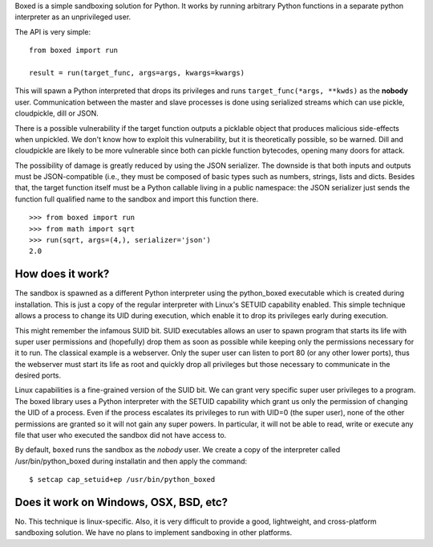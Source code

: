 Boxed is a simple sandboxing solution for Python. It works by running arbitrary
Python functions in a separate python interpreter as an unprivileged user.

The API is very simple::

    from boxed import run

    result = run(target_func, args=args, kwargs=kwargs)

This will spawn a Python interpreted that drops its privileges and runs
``target_func(*args, **kwds)`` as the **nobody** user. Communication
between the master and slave processes is done using serialized streams
which can use pickle, cloudpickle, dill or JSON.

There is a possible vulnerability if the target function outputs a
picklable object that produces malicious side-effects when unpickled. We don't
know how to exploit this vulnerability, but it is theoretically possible, so be
warned. Dill and cloudpickle are likely to be more vulnerable since both can
pickle function bytecodes, opening many doors for attack.

The possibility of damage is greatly reduced by using the JSON serializer.
The downside is that both inputs and outputs must be JSON-compatible (i.e., they
must be composed of basic types such as numbers, strings, lists and dicts.
Besides that, the target function itself must be a Python callable living in a
public namespace: the JSON serializer just sends the function full qualified
name to the sandbox and import this function there.

::

    >>> from boxed import run
    >>> from math import sqrt
    >>> run(sqrt, args=(4,), serializer='json')
    2.0



How does it work?
=================

The sandbox is spawned as a different Python interpreter using the python_boxed
executable which is created during installation. This is just a copy of the regular
interpreter with Linux's SETUID capability enabled. This simple technique allows a
process to change its UID during execution, which enable it to drop its privileges
early during execution.

This might remember the infamous SUID bit. SUID executables allows an user to spawn
program that starts its life with super user permissions and (hopefully) drop
them as soon as possible while keeping only the permissions necessary for it
to run. The classical example is a webserver. Only the super user can
listen to port 80 (or any other lower ports), thus the webserver must start its
life as root and quickly drop all privileges but those necessary to communicate in
the desired ports.

Linux capabilities is a fine-grained version of the SUID bit. We can grant
very specific super user privileges to a program. The boxed library uses a Python
interpreter with the SETUID capability which grant us only the
permission of changing the UID of a process. Even if the process escalates its
privileges to run with UID=0 (the super user), none of the other permissions are
granted so it will not gain any super powers. In particular, it will not be
able to read, write or execute any file that user who executed the sandbox did
not have access to.

By default, ``boxed`` runs the sandbox as the `nobody` user. We create a copy of
the interpreter called /usr/bin/python_boxed during installatin and then apply
the command::

    $ setcap cap_setuid+ep /usr/bin/python_boxed


Does it work on Windows, OSX, BSD, etc?
=======================================

No. This technique is linux-specific. Also, it is very difficult to provide a good,
lightweight, and cross-platform sandboxing solution. We have no plans to implement
sandboxing in other platforms.